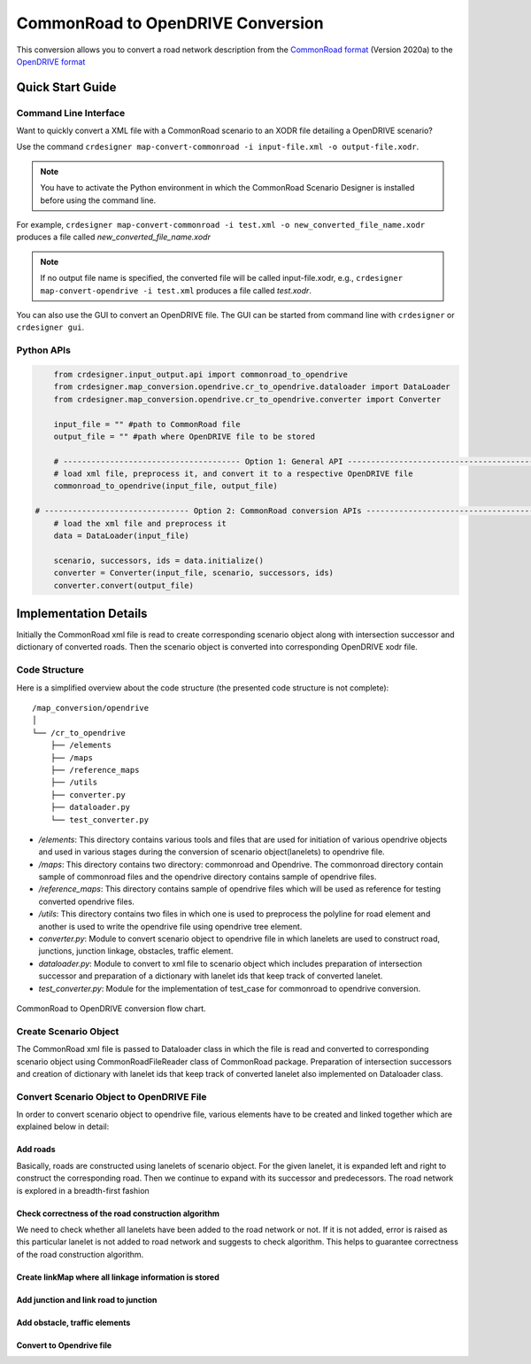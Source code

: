 .. 
  Normally, there are no heading levels assigned to certain characters as the structure is
  determined from the succession of headings. However, this convention is used in Python’s
  Style Guide for documenting which you may follow:

  # with overline, for parts
  * for chapters
  = for sections
  - for subsections
  ^ for subsubsections
  " for paragraphs

CommonRoad to OpenDRIVE Conversion
##################################

This conversion allows you to convert a road network description from the
`CommonRoad format <https://gitlab.lrz.de/tum-cps/commonroad-sc
enarios/blob/master/documentation/XML_commonRoad_2020a.pdf>`_ (Version 2020a) 
to the `OpenDRIVE format <https://www.asam.net/standards/detail/opendrive/>`_


Quick Start Guide
*****************

Command Line Interface
========================

Want to quickly convert a XML file with a CommonRoad scenario
to an XODR file detailing a OpenDRIVE scenario?

Use the command
``crdesigner map-convert-commonroad -i input-file.xml -o output-file.xodr``.

.. note::
   You have to activate the Python environment in which the CommonRoad Scenario Designer is
   installed before using the command line.

For example, ``crdesigner map-convert-commonroad -i test.xml -o new_converted_file_name.xodr``
produces a file called *new_converted_file_name.xodr*

.. note::
   If no output file name is specified, the converted file will be called input-file.xodr,
   e.g., ``crdesigner map-convert-opendrive -i test.xml`` produces a file called *test.xodr*.

You can also use the GUI to convert an OpenDRIVE file.
The GUI can be started from command line with ``crdesigner`` or ``crdesigner gui``.


Python APIs
==========================================

.. code:: python

	from crdesigner.input_output.api import commonroad_to_opendrive
	from crdesigner.map_conversion.opendrive.cr_to_opendrive.dataloader import DataLoader
	from crdesigner.map_conversion.opendrive.cr_to_opendrive.converter import Converter

	input_file = "" #path to CommonRoad file
	output_file = "" #path where OpenDRIVE file to be stored

	# -------------------------------------- Option 1: General API --------------------------------------------
	# load xml file, preprocess it, and convert it to a respective OpenDRIVE file
	commonroad_to_opendrive(input_file, output_file)

    # ------------------------------- Option 2: CommonRoad conversion APIs ------------------------------------
	# load the xml file and preprocess it
	data = DataLoader(input_file)

	scenario, successors, ids = data.initialize()
	converter = Converter(input_file, scenario, successors, ids)
	converter.convert(output_file) 


Implementation Details
**********************

Initially the CommonRoad xml file is read to create corresponding scenario object along with intersection successor and dictionary of converted roads.
Then the scenario object is converted into corresponding OpenDRIVE xodr file.

Code Structure
==============
Here is a simplified overview about the code structure (the presented code
structure is not complete)::

    /map_conversion/opendrive
    │
    └── /cr_to_opendrive
        ├── /elements
        ├── /maps
        ├── /reference_maps
        ├── /utils
        ├── converter.py
        ├── dataloader.py
        └── test_converter.py

- `/elements`: This directory contains various tools and files that are used for initiation of various opendrive objects and used in various stages during the conversion of scenario object(lanelets) to opendrive file.
- `/maps`: This directory contains two directory: commonroad and Opendrive. The commonroad directory contain sample of commonroad files and the opendrive directory contains sample of opendrive files. 
- `/reference_maps`: This directory contains sample of opendrive files which will be used as reference for testing converted opendrive files.
- `/utils`: This directory contains two files in which one is used to preprocess the polyline for road element and another is used to write the opendrive file using opendrive tree element.
- `converter.py`: Module to convert scenario object to opendrive file in  which lanelets are used to construct road, junctions, junction linkage, obstacles, traffic element. 
- `dataloader.py`: Module to convert to xml file to scenario object which includes preparation of intersection successor and preparation of a dictionary with lanelet ids that keep track of converted lanelet. 
- `test_converter.py`: Module for the implementation of test_case for commonroad to opendrive conversion. 

.. _fig.layout-commonroad-to-opendrive:
.. figure:: images/commonroad_to_opendrive_flowchart.png
   :alt: Layout of the CommonRoad Scenario Designer.
   :name: fig:workflow
   :align: center

   CommonRoad to OpenDRIVE conversion flow chart.

Create Scenario Object  
======================
The CommonRoad xml file is passed to Dataloader class 
in which the file is read and converted to corresponding scenario object 
using CommonRoadFileReader class of CommonRoad package. 
Preparation of intersection successors and creation of dictionary with lanelet ids 
that keep track of converted lanelet also implemented on Dataloader class.

Convert Scenario Object to OpenDRIVE File 
=========================================
In order to convert scenario object to opendrive file, various elements have to be created 
and linked together which are explained below in detail:


Add roads
---------
Basically, roads are constructed using lanelets of scenario object.
For the given lanelet, it is expanded left and right to construct the corresponding road.
Then we continue to expand with its successor and predecessors.
The road network is explored in a breadth-first fashion


Check correctness of the road construction algorithm
----------------------------------------------------
We need to check whether all lanelets have been added to the road network or not. 
If it is not added, error is raised as this particular lanelet is not added to road network and suggests to check algorithm.
This helps to guarantee correctness of the road construction algorithm.


Create linkMap where all linkage information is stored
------------------------------------------------------


Add junction and  link road to junction
---------------------------------------


Add obstacle, traffic elements 
------------------------------


Convert to Opendrive file
-------------------------


